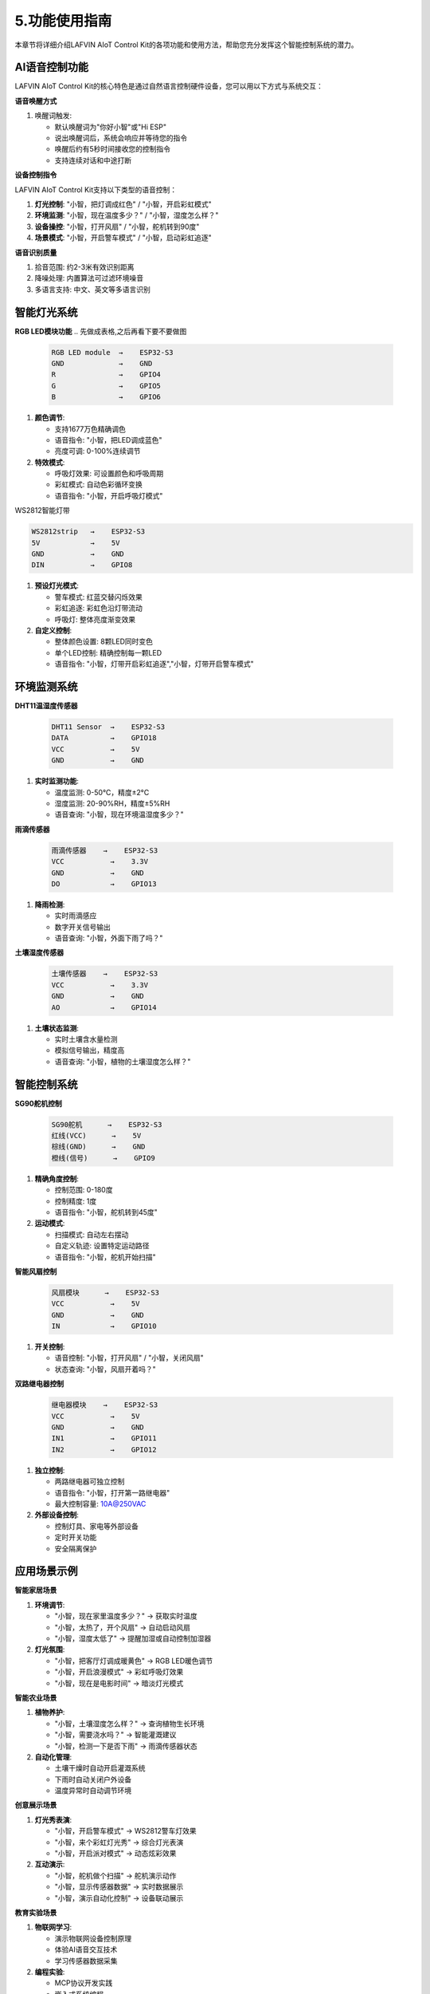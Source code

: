 .. _features_usage:

5.功能使用指南
===============

本章节将详细介绍LAFVIN AIoT Control Kit的各项功能和使用方法，帮助您充分发挥这个智能控制系统的潜力。

AI语音控制功能
------------------------------------------

LAFVIN AIoT Control Kit的核心特色是通过自然语言控制硬件设备，您可以用以下方式与系统交互：

.. 每个功能可以搭配上一段视频

**语音唤醒方式**

1. 唤醒词触发:
   
   * 默认唤醒词为"你好小智"或"Hi ESP"
   * 说出唤醒词后，系统会响应并等待您的指令
   * 唤醒后约有5秒时间接收您的控制指令
   * 支持连续对话和中途打断

**设备控制指令**

LAFVIN AIoT Control Kit支持以下类型的语音控制：

1. **灯光控制**: "小智，把灯调成红色" / "小智，开启彩虹模式"

2. **环境监测**: "小智，现在温度多少？" / "小智，湿度怎么样？"

3. **设备操控**: "小智，打开风扇" / "小智，舵机转到90度"

4. **场景模式**: "小智，开启警车模式" / "小智，启动彩虹追逐"

**语音识别质量**

1. 拾音范围: 约2-3米有效识别距离

2. 降噪处理: 内置算法可过滤环境噪音

3. 多语言支持: 中文、英文等多语言识别

智能灯光系统
------------------------------------------

**RGB LED模块功能**
.. 先做成表格,之后再看下要不要做图

   .. code-block:: none

      RGB LED module  →    ESP32-S3
      GND             →    GND
      R               →    GPIO4
      G               →    GPIO5
      B               →    GPIO6

.. image:: img/connect/rgb_led.jpg

1. **颜色调节**:
   
   * 支持1677万色精确调色
   * 语音指令: "小智，把LED调成蓝色"
   * 亮度可调: 0-100%连续调节

2. **特效模式**:
   
   * 呼吸灯效果: 可设置颜色和呼吸周期
   * 彩虹模式: 自动色彩循环变换
   * 语音指令: "小智，开启呼吸灯模式"

.. .. video:: img/rgb_led_demo.mp4
.. video:: ../Appendix/img/driver_ins.mp4
    :width: 100%

WS2812智能灯带


.. code-block:: none

   WS2812strip   →    ESP32-S3
   5V            →    5V
   GND           →    GND
   DIN           →    GPIO8

.. image:: img/connect/led_strip.jpg

1. **预设灯光模式**:
   
   * 警车模式: 红蓝交替闪烁效果
   * 彩虹追逐: 彩虹色沿灯带流动
   * 呼吸灯: 整体亮度渐变效果

2. **自定义控制**:
   
   * 整体颜色设置: 8颗LED同时变色
   * 单个LED控制: 精确控制每一颗LED
   * 语音指令: "小智，灯带开启彩虹追逐","小智，灯带开启警车模式"

.. .. video:: img/ws2812_strip_demo.mp4
.. video:: ../Appendix/img/driver_ins.mp4
    :width: 100%

环境监测系统
------------------------------------------

**DHT11温湿度传感器**

   .. code-block:: none
   
      DHT11 Sensor  →    ESP32-S3
      DATA          →    GPIO18
      VCC           →    5V
      GND           →    GND

.. image:: img/connect/dht11.jpg

1. **实时监测功能**:
   
   * 温度监测: 0-50°C，精度±2°C
   * 湿度监测: 20-90%RH，精度±5%RH
   * 语音查询: "小智，现在环境温湿度多少？"

.. .. video:: img/dht11_demo.mp4
.. video:: ../Appendix/img/driver_ins.mp4
    :width: 100%


**雨滴传感器**

   .. code-block:: none
   
      雨滴传感器    →    ESP32-S3
      VCC           →    3.3V
      GND           →    GND
      DO            →    GPIO13

1. **降雨检测**:
   
   * 实时雨滴感应
   * 数字开关信号输出
   * 语音查询: "小智，外面下雨了吗？"

.. .. video:: img/rain_sensor_demo.mp4
.. video:: ../Appendix/img/driver_ins.mp4
    :width: 100%

**土壤湿度传感器**

   .. code-block:: none
   
      土壤传感器    →    ESP32-S3
      VCC           →    3.3V
      GND           →    GND
      AO            →    GPIO14

.. image:: img/connect/soil_sensor.jpg

1. **土壤状态监测**:
   
   * 实时土壤含水量检测
   * 模拟信号输出，精度高
   * 语音查询: "小智，植物的土壤湿度怎么样？"

.. .. video:: img/soil_sensor_demo.mp4
.. video:: ../Appendix/img/driver_ins.mp4
    :width: 100%
   
智能控制系统
------------------------------------------

**SG90舵机控制**

   .. code-block:: none
   
      SG90舵机      →    ESP32-S3
      红线(VCC)      →    5V
      棕线(GND)      →    GND
      橙线(信号)      →    GPIO9

.. image:: img/connect/servo.jpg

1. **精确角度控制**:
   
   * 控制范围: 0-180度
   * 控制精度: 1度
   * 语音指令: "小智，舵机转到45度"

2. **运动模式**:
   
   * 扫描模式: 自动左右摆动
   * 自定义轨迹: 设置特定运动路径
   * 语音指令: "小智，舵机开始扫描"

.. .. video:: img/servo_demo.mp4
.. video:: ../Appendix/img/driver_ins.mp4
    :width: 100%

**智能风扇控制**

   .. code-block:: none
   
      风扇模块      →    ESP32-S3
      VCC           →    5V
      GND           →    GND
      IN            →    GPIO10

.. image:: img/connect/fan.jpg

1. **开关控制**:
   
   * 语音控制: "小智，打开风扇" / "小智，关闭风扇"
   * 状态查询: "小智，风扇开着吗？"

.. .. video:: img/fan_demo.mp4

.. video:: ../Appendix/img/driver_ins.mp4
    :width: 100%

**双路继电器控制**

   .. code-block:: none
   
      继电器模块    →    ESP32-S3
      VCC           →    5V
      GND           →    GND
      IN1           →    GPIO11
      IN2           →    GPIO12

.. image:: img/connect/relay.jpg

1. **独立控制**:
   
   * 两路继电器可独立控制
   * 语音指令: "小智，打开第一路继电器"
   * 最大控制容量: 10A@250VAC

2. **外部设备控制**:
   
   * 控制灯具、家电等外部设备
   * 定时开关功能
   * 安全隔离保护

.. .. video:: img/dual_relay_demo.mp4
.. video:: ../Appendix/img/driver_ins.mp4
    :width: 100%

应用场景示例
------------------------------------------

**智能家居场景**

1. **环境调节**:
   
   * "小智，现在家里温度多少？" → 获取实时温度
   * "小智，太热了，开个风扇" → 自动启动风扇
   * "小智，湿度太低了" → 提醒加湿或自动控制加湿器

2. **灯光氛围**:
   
   * "小智，把客厅灯调成暖黄色" → RGB LED暖色调节
   * "小智，开启浪漫模式" → 彩虹呼吸灯效果
   * "小智，现在是电影时间" → 暗淡灯光模式

**智能农业场景**

1. **植物养护**:
   
   * "小智，土壤湿度怎么样？" → 查询植物生长环境
   * "小智，需要浇水吗？" → 智能灌溉建议
   * "小智，检测一下是否下雨" → 雨滴传感器状态

2. **自动化管理**:
   
   * 土壤干燥时自动开启灌溉系统
   * 下雨时自动关闭户外设备
   * 温度异常时自动调节环境

**创意展示场景**

1. **灯光秀表演**:
   
   * "小智，开启警车模式" → WS2812警车灯效果
   * "小智，来个彩虹灯光秀" → 综合灯光表演
   * "小智，开启派对模式" → 动态炫彩效果

2. **互动演示**:
   
   * "小智，舵机做个扫描" → 舵机演示动作
   * "小智，显示传感器数据" → 实时数据展示
   * "小智，演示自动化控制" → 设备联动展示

**教育实验场景**

1. **物联网学习**:
   
   * 演示物联网设备控制原理
   * 体验AI语音交互技术
   * 学习传感器数据采集

2. **编程实验**:
   
   * MCP协议开发实践
   * 嵌入式系统编程
   * 自动化控制逻辑验证

设备状态查询
------------------------------------------

**实时状态监控**

您可以随时通过语音查询设备状态：

1. **传感器状态**: "小智，所有传感器状态怎么样？"

2. **执行器状态**: "小智，哪些设备正在运行？"

3. **系统状态**: "小智，系统运行正常吗？"

4. **网络状态**: "小智，网络连接状态如何？"

**设备控制历史**

系统会记录您的使用习惯和偏好设置：

1. 常用指令会获得更快响应

2. 根据使用频率优化控制逻辑

3. 记住您的个性化设置偏好
